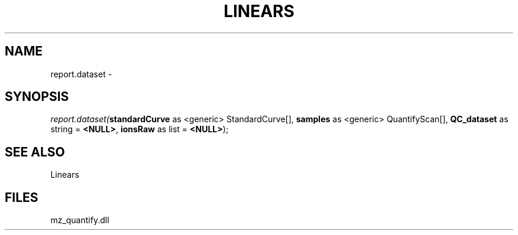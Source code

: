 .\" man page create by R# package system.
.TH LINEARS 1 2000-1月 "report.dataset" "report.dataset"
.SH NAME
report.dataset \- 
.SH SYNOPSIS
\fIreport.dataset(\fBstandardCurve\fR as <generic> StandardCurve[], 
\fBsamples\fR as <generic> QuantifyScan[], 
\fBQC_dataset\fR as string = \fB<NULL>\fR, 
\fBionsRaw\fR as list = \fB<NULL>\fR);\fR
.SH SEE ALSO
Linears
.SH FILES
.PP
mz_quantify.dll
.PP
